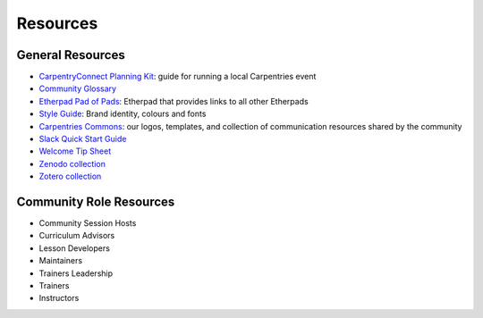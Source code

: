 Resources
=========

General Resources
-----------------

-  `CarpentryConnect Planning Kit <https://carpentryconnect.org/>`__:
   guide for running a local Carpentries event
-  `Community Glossary <glossary.html>`_
-  `Etherpad Pad of Pads <https://pad.carpentries.org/pad-of-pads>`__:
   Etherpad that provides links to all other Etherpads
-  `Style
   Guide <https://docs.carpentries.org/topic_folders/communications/resources/style-guide.html>`__:
   Brand identity, colours and fonts
-  `Carpentries
   Commons <https://docs.carpentries.org/topic_folders/communications/resources/commons.html>`__:
   our logos, templates, and collection of communication resources
   shared by the community
-  `Slack Quick Start
   Guide <https://docs.carpentries.org/topic_folders/communications/tools/slack-and-email.html#slack-quick-start-guide>`__
-  `Welcome Tip Sheet <https://carpentries.org/welcome-tip-sheet/>`__
-  `Zenodo
   collection <https://docs.carpentries.org/topic_folders/communications/tools/zenodo_communities.html>`__
-  `Zotero
   collection <https://www.zotero.org/groups/1163904/carpentries/library>`__

Community Role Resources
------------------------

-  Community Session Hosts
-  Curriculum Advisors
-  Lesson Developers
-  Maintainers
-  Trainers Leadership
-  Trainers
-  Instructors
